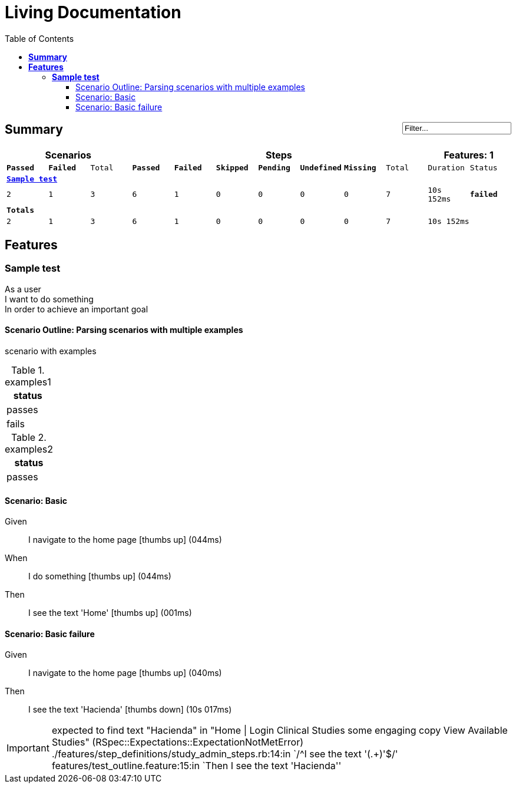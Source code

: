 :toc: right
:backend: html5
:doctitle: Living Documentation
:doctype: book
:icons: font
:!numbered:
:!linkcss:
:sectanchors:
:sectlink:
:docinfo:
:toclevels: 3

= *Living Documentation*

++++
<span style="float:right">
	<input value="Filter..." onclick="this.value=''" title="Filter features by title" onblur="searchFeature(this.value);"/>
</span>	
++++
== *Summary*
[cols="12*^m", options="header,footer"]
|===
3+|Scenarios 7+|Steps 2+|Features: 1

|[green]#*Passed*#
|[red]#*Failed*#
|Total
|[green]#*Passed*#
|[red]#*Failed*#
|[purple]#*Skipped*#
|[maroon]#*Pending*#
|[yellow]#*Undefined*#
|[blue]#*Missing*#
|Total
|Duration
|Status

12+^|*<<Sample-test>>*
|2
|1
|3
|6
|1
|0
|0
|0
|0
|7
|10s 152ms
|[red]#*failed*#
12+^|*Totals*
|2|1|3|6|1|0|0|0|0|7 2+|10s 152ms
|===

== *Features*

[[Sample-test, Sample test]]
=== *Sample test*

++++
<span class="fa fa-minus-square fa-fw" style="cursor:pointer;float:right;margin-top:-30px" title="minimize" onclick="hideFeatureScenarios('Sample-test');document.getElementById('hidden-Sample-test').style.display = 'inline';this.style.display = 'none'">  </span>

<span id="hidden-Sample-test" class="fa fa-plus-square fa-fw" style="cursor:pointer;float:right;display:none;margin-top:-30px" title="maximize feature" onclick="showFeatureScenarios('Sample-test'); this.style.display = 'none'">  </span>
++++
****
As a user  +
I want to do something  +
In order to achieve an important goal
****

==== Scenario Outline: Parsing scenarios with multiple examples

[feature]
scenario with examples

.examples1
[cols="1*", options="header"]
|===
|status
|passes
|fails
|===

.examples2
[cols="1*", options="header"]
|===
|status
|passes
|===

==== Scenario: Basic
****
Given ::
I navigate to the home page icon:thumbs-up[role="green",title="Passed"] [small right]#(044ms)#
When ::
I do something icon:thumbs-up[role="green",title="Passed"] [small right]#(044ms)#
Then ::
I see the text 'Home' icon:thumbs-up[role="green",title="Passed"] [small right]#(001ms)#
****

==== Scenario: Basic failure
****
Given ::
I navigate to the home page icon:thumbs-up[role="green",title="Passed"] [small right]#(040ms)#
Then ::
I see the text 'Hacienda' icon:thumbs-down[role="red",title="Failed"] [small right]#(10s 017ms)#

IMPORTANT: expected to find text "Hacienda" in "Home | Login Clinical Studies some engaging copy View Available Studies" (RSpec::Expectations::ExpectationNotMetError)
./features/step_definitions/study_admin_steps.rb:14:in `/^I see the text '(.+)'$/'
features/test_outline.feature:15:in `Then I see the text 'Hacienda''
****


++++
<script type="text/javascript">
	function showFeatureScenarios(featureId){
		var element = document.getElementById(featureId).parentNode;
		for (var i = 0; i < element.childNodes.length; i++) {
    		if (element.childNodes[i].className == "sect3" || element.childNodes[i].className == "fa fa-minus-square fa-fw") {
      		     element.childNodes[i].style.display = 'inline';
    			}
    		if (element.childNodes[i].className == "sidebarblock") {
      		     element.childNodes[i].style.display = 'block';
    			}			        
		}
		 
 		document.getElementById(featureId).childNodes[0].click();
	}

	function hideFeatureScenarios(featureId){
		var element = document.getElementById(featureId).parentNode;
		for (var i = 0; i < element.childNodes.length; i++) {
    		if (element.childNodes[i].className == "sect3" || element.childNodes[i].className == "sidebarblock") { 
      		     element.childNodes[i].style.display = 'none';	   		    
                 	}
		      
		}
	   document.getElementById(featureId).childNodes[0].click();
 	}

</script>
++++
++++
<script type = "text/javascript" >
var allLevel2ListItens = null;

function searchFeature(criteria) {
    if (criteria != null && criteria.length >= 3) {
        var sect2List = document.getElementsByClassName("sect2");
        var firstMatch = null;
        if (sect2List != null) {
            for (var i = 0; i < sect2List.length; i++) {
                var h3 = null;
                for (var j = 0; j < sect2List[i].childNodes.length; j++) {
                    if (sect2List[i].childNodes[j].tagName && sect2List[i].childNodes[j].tagName.toUpperCase() == "H3") {
                        h3 = sect2List[i].childNodes[j];
                        break;
                    }
                }
                if (h3 != null && h3.id != null) {
                    if (!h3.id.toLowerCase().match(criteria.toLowerCase())) {
                        sect2List[i].style.display = 'none';
                    } else {//match
                        sect2List[i].style.display = 'inline';
                        if (firstMatch == null) {
                            //used to scroll to after search
                            firstMatch = h3;
                        }
                        //filter toc
                        filterToc(criteria);
                    }
                }
            }//end for

        }//sect2List != null
        if (firstMatch != null) {
            animate(document.body, "scrollTop", "", 0, firstMatch.offsetTop, 200, true);
        }


    }//end criteria.length >=3
    else {//clear search
        clearSearch();
    }
}

function clearSearch() {
    var sect2List = document.getElementsByClassName("sect2");
    if (sect2List != null) {
        for (var i = 0; i < sect2List.length; i++) {
            sect2List[i].style.display = 'inline';
        }//end for
    }//end elements != null

    if (allLevel2ListItens == null) {
        collectallLevel2IListItens();
    }
    for (var z = 0; z < allLevel2ListItens.length; z++) {
        allLevel2ListItens[z].style.display = 'inline';
    }
    if (document.getElementById('input-search')) {
        document.getElementById('input-search').value = 'Filter...';
    }
}

function filterToc(criteria) {
    if (allLevel2ListItens == null) {
        collectallLevel2IListItens();
    }
    for (var z = 0; z < allLevel2ListItens.length; z++) {
        if (allLevel2ListItens[z].childNodes[0].tagName && allLevel2ListItens[z].childNodes[0].tagName.toLowerCase() == "a") {
            if (allLevel2ListItens[z].childNodes[0].getAttribute("href").toUpperCase().substring(1).match(criteria.toUpperCase())) {
                allLevel2ListItens[z].style.display = 'inline';
            } else {
                allLevel2ListItens[z].style.display = 'none';
            }
        }
    }//end for allListItens
}

function animate(elem, style, unit, from, to, time, prop) {
    if (!elem) return;
    var start = new Date().getTime(),
        timer = setInterval(function () {
            var step = Math.min(1, (new Date().getTime() - start) / time);
            if (prop) {
                elem[style] = (from + step * (to - from)) + unit;
            } else {
                elem.style[style] = (from + step * (to - from)) + unit;
            }
            if (step == 1) clearInterval(timer);
        }, 25);
    elem.style[style] = from + unit;
}

function collectallLevel2IListItens() {
    allLevel2ListItens = new Array();
    var uls = document.getElementsByClassName('sectlevel2');
    for (var i = 0; i < uls.length; i++) {
        for (var j = 0; j < uls[i].childNodes.length; j++) {
            if (uls[i].childNodes[j].tagName) {
                if (uls[i].childNodes[j].tagName.toLowerCase() == 'li') {
                    allLevel2ListItens.push(uls[i].childNodes[j]);
                }

            }


        } //end for uls child
    }//end for uls

}
</script>
++++
